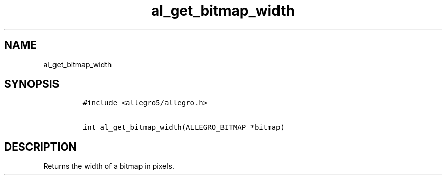 .TH al_get_bitmap_width 3 "" "Allegro reference manual"
.SH NAME
.PP
al_get_bitmap_width
.SH SYNOPSIS
.IP
.nf
\f[C]
#include\ <allegro5/allegro.h>

int\ al_get_bitmap_width(ALLEGRO_BITMAP\ *bitmap)
\f[]
.fi
.SH DESCRIPTION
.PP
Returns the width of a bitmap in pixels.

